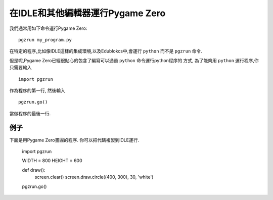﻿在IDLE和其他編輯器運行Pygame Zero
==========================================

我們通常用如下命令運行Pygame Zero::

    pgzrun my_program.py

在特定的程序,比如像IDLE這樣的集成環境,以及Edublokcs中,會運行 ``python`` 而不是 ``pgzrun`` 命令.

但是呢,Pygame Zero已經很貼心的包含了編寫可以通過 ``python`` 命令運行python程序的
方式, 為了能夠用 ``python`` 運行程序,你只需要輸入 ::

    import pgzrun

作為程序的第一行, 然後輸入 ::

    pgzrun.go()

當做程序的最後一行.


例子
-------

下面是用Pygame Zero畫圓的程序. 你可以把代碼複製到IDLE運行.


    import pgzrun


    WIDTH = 800
    HEIGHT = 600

    def draw():
        screen.clear()
        screen.draw.circle((400, 300), 30, 'white')


    pgzrun.go()

